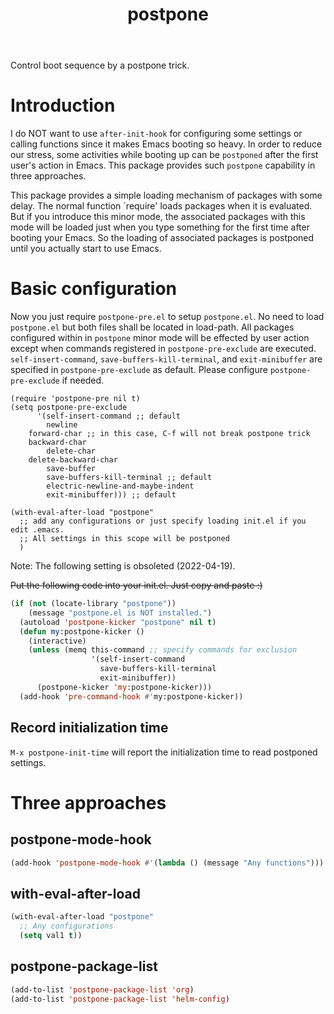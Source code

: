 #+TITLE: postpone

Control boot sequence by a postpone trick.

* Introduction

I do NOT want to use ~after-init-hook~ for configuring some settings or calling functions since it makes Emacs booting so heavy. In order to reduce our stress, some activities while booting up can be =postponed= after the first user's action in Emacs. This package provides such =postpone= capability in three approaches.

This package provides a simple loading mechanism of packages with some delay. The normal function `require' loads packages when it is evaluated. But if you introduce this minor mode, the associated packages with this mode will be loaded just when you type something for the first time after booting your Emacs. So the loading of associated packages is postponed until you actually start to use Emacs.

* Basic configuration

Now you just require ~postpone-pre.el~ to setup ~postpone.el~. No need to load ~postpone.el~ but both files shall be located in load-path. All packages configured within in =postpone= minor mode will be effected by user action except when commands registered in ~postpone-pre-exclude~ are executed. ~self-insert-command~, ~save-buffers-kill-terminal~, and ~exit-minibuffer~ are specified in ~postpone-pre-exclude~ as default. Please configure  ~postpone-pre-exclude~ if needed.

#+begin_src emacs-lisp emacs-lisp
(require 'postpone-pre nil t)
(setq postpone-pre-exclude
      '(self-insert-command ;; default
        newline
	forward-char ;; in this case, C-f will not break postpone trick
	backward-char
        delete-char
	delete-backward-char
        save-buffer
        save-buffers-kill-terminal ;; default
        electric-newline-and-maybe-indent
        exit-minibuffer))) ;; default

(with-eval-after-load "postpone"
  ;; add any configurations or just specify loading init.el if you edit .emacs.
  ;; All settings in this scope will be postponed
  )
#+end_src

Note: The following setting is obsoleted (2022-04-19).

+Put the following code into your init.el. Just copy and paste :)+

#+BEGIN_SRC emacs-lisp
(if (not (locate-library "postpone"))
    (message "postpone.el is NOT installed.")
  (autoload 'postpone-kicker "postpone" nil t)
  (defun my:postpone-kicker ()
    (interactive)
    (unless (memq this-command ;; specify commands for exclusion
                  '(self-insert-command
                    save-buffers-kill-terminal
                    exit-minibuffer))
      (postpone-kicker 'my:postpone-kicker)))
  (add-hook 'pre-command-hook #'my:postpone-kicker))
#+END_SRC

** Record initialization time

=M-x postpone-init-time= will report the initialization time to read postponed settings.

* Three approaches
** postpone-mode-hook

#+BEGIN_SRC emacs-lisp
(add-hook 'postpone-mode-hook #'(lambda () (message "Any functions")))
#+END_SRC

** with-eval-after-load

#+BEGIN_SRC emacs-lisp
(with-eval-after-load "postpone"
  ;; Any configurations
  (setq val1 t))
#+END_SRC

** postpone-package-list

#+BEGIN_SRC emacs-lisp
(add-to-list 'postpone-package-list 'org)
(add-to-list 'postpone-package-list 'helm-config)
#+END_SRC

